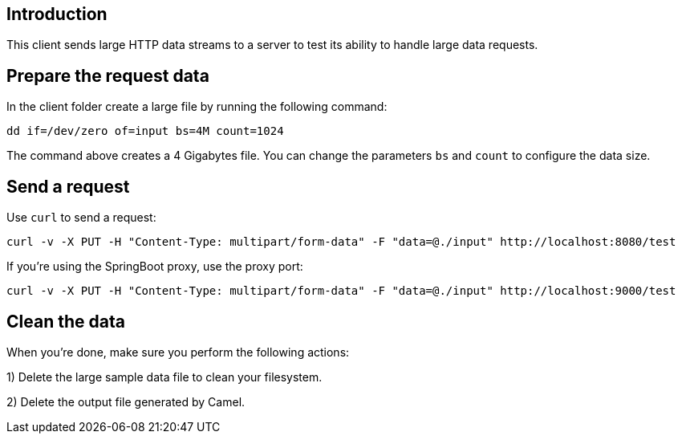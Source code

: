 == Introduction


This client sends large HTTP data streams to a server to test its ability to handle large data requests.


== Prepare the request data

In the client folder create a large file by running the following command:

	dd if=/dev/zero of=input bs=4M count=1024

The command above creates a 4 Gigabytes file.
You can change the parameters `bs` and `count` to configure the data size.


== Send a request

Use `curl` to send a request:

	curl -v -X PUT -H "Content-Type: multipart/form-data" -F "data=@./input" http://localhost:8080/test

If you're using the SpringBoot proxy, use the proxy port:

	curl -v -X PUT -H "Content-Type: multipart/form-data" -F "data=@./input" http://localhost:9000/test


== Clean the data

When you're done, make sure you perform the following actions:
 
1) Delete the large sample data file to clean your filesystem.

2) Delete the output file generated by Camel.